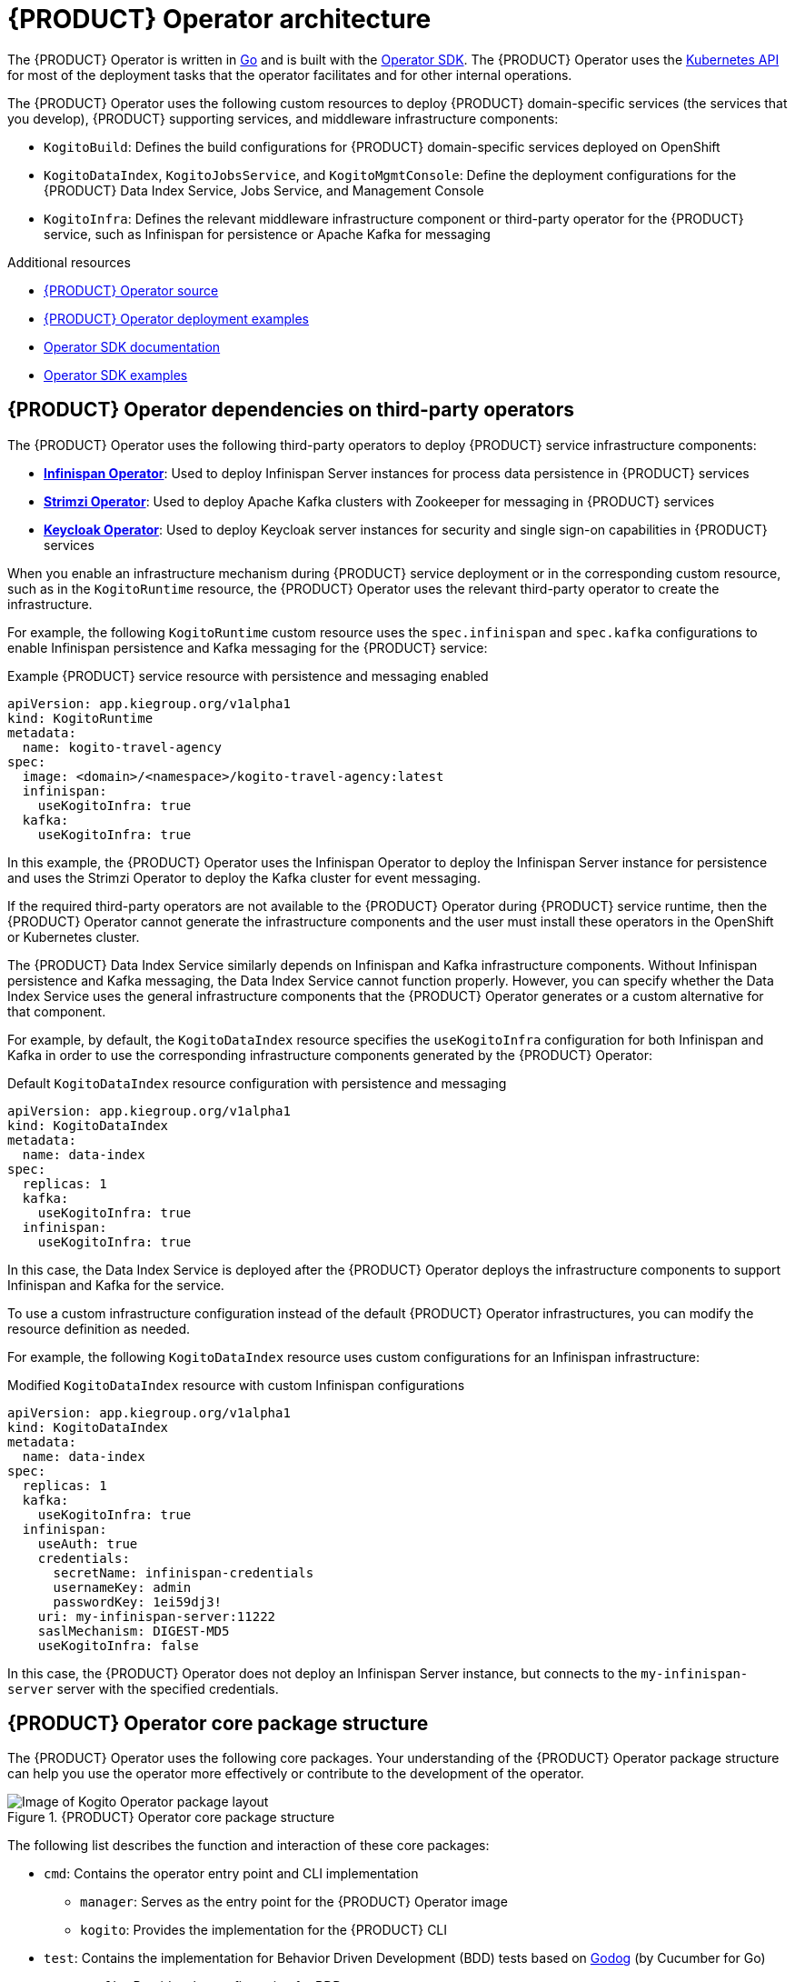 [id='con-kogito-operator-architecture_{context}']
= {PRODUCT} Operator architecture

The {PRODUCT} Operator is written in https://golang.org/[Go] and is built with the https://sdk.operatorframework.io/[Operator SDK]. The {PRODUCT} Operator uses the https://kubernetes.io/docs/concepts/overview/kubernetes-api/[Kubernetes API] for most of the deployment tasks that the operator facilitates and for other internal operations.

The {PRODUCT} Operator uses the following custom resources to deploy {PRODUCT} domain-specific services (the services that you develop), {PRODUCT} supporting services, and middleware infrastructure components:

* `KogitoBuild`: Defines the build configurations for {PRODUCT} domain-specific services deployed on OpenShift
ifdef::KOGITO-COMM[]
* `KogitoRuntime`: Defines the deployment configurations for {PRODUCT} domain-specific services deployed on Kubernetes or OpenShift from a container image in an image registry
endif::[]
* `KogitoDataIndex`, `KogitoJobsService`, and `KogitoMgmtConsole`: Define the deployment configurations for the {PRODUCT} Data Index Service, Jobs Service, and Management Console
* `KogitoInfra`: Defines the relevant middleware infrastructure component or third-party operator for the {PRODUCT} service, such as Infinispan for persistence or Apache Kafka for messaging

.Additional resources
* https://github.com/kiegroup/kogito-cloud-operator[{PRODUCT} Operator source]
* https://github.com/kiegroup/kogito-cloud-operator/tree/master/examples[{PRODUCT} Operator deployment examples]
* https://sdk.operatorframework.io/docs/[Operator SDK documentation]
* https://github.com/operator-framework/operator-sdk/tree/master/example[Operator SDK examples]

== {PRODUCT} Operator dependencies on third-party operators

The {PRODUCT} Operator uses the following third-party operators to deploy {PRODUCT} service infrastructure components:

* *https://github.com/infinispan/infinispan-operator[Infinispan Operator]*: Used to deploy Infinispan Server instances for process data persistence in {PRODUCT} services
* *https://github.com/strimzi/strimzi-kafka-operator[Strimzi Operator]*: Used to deploy Apache Kafka clusters with Zookeeper for messaging in {PRODUCT} services
* *https://github.com/keycloak/keycloak-operator[Keycloak Operator]*: Used to deploy Keycloak server instances for security and single sign-on capabilities in {PRODUCT} services

When you enable an infrastructure mechanism during {PRODUCT} service deployment or in the corresponding custom resource, such as in the `KogitoRuntime` resource, the {PRODUCT} Operator uses the relevant third-party operator to create the infrastructure.

For example, the following `KogitoRuntime` custom resource uses the `spec.infinispan` and `spec.kafka` configurations to enable Infinispan persistence and Kafka messaging for the {PRODUCT} service:

.Example {PRODUCT} service resource with persistence and messaging enabled
[source,yaml]
----
apiVersion: app.kiegroup.org/v1alpha1
kind: KogitoRuntime
metadata:
  name: kogito-travel-agency
spec:
  image: <domain>/<namespace>/kogito-travel-agency:latest
  infinispan:
    useKogitoInfra: true
  kafka:
    useKogitoInfra: true
----

In this example, the {PRODUCT} Operator uses the Infinispan Operator to deploy the Infinispan Server instance for persistence and uses the Strimzi Operator to deploy the Kafka cluster for event messaging.

If the required third-party operators are not available to the {PRODUCT} Operator during {PRODUCT} service runtime, then the {PRODUCT} Operator cannot generate the infrastructure components and the user must install these operators in the OpenShift or Kubernetes cluster.

The {PRODUCT} Data Index Service similarly depends on Infinispan and Kafka infrastructure components. Without Infinispan persistence and Kafka messaging, the Data Index Service cannot function properly. However, you can specify whether the Data Index Service uses the general infrastructure components that the {PRODUCT} Operator generates or a custom alternative for that component.

For example, by default, the `KogitoDataIndex` resource specifies the `useKogitoInfra` configuration for both Infinispan and Kafka in order to use the corresponding infrastructure components generated by the {PRODUCT} Operator:

.Default `KogitoDataIndex` resource configuration with persistence and messaging
[source,yaml]
----
apiVersion: app.kiegroup.org/v1alpha1
kind: KogitoDataIndex
metadata:
  name: data-index
spec:
  replicas: 1
  kafka:
    useKogitoInfra: true
  infinispan:
    useKogitoInfra: true
----

In this case, the Data Index Service is deployed after the {PRODUCT} Operator deploys the infrastructure components to support Infinispan and Kafka for the service.

To use a custom infrastructure configuration instead of the default {PRODUCT} Operator infrastructures, you can modify the resource definition as needed.

For example, the following `KogitoDataIndex` resource uses custom configurations for an Infinispan infrastructure:

.Modified `KogitoDataIndex` resource with custom Infinispan configurations
[source,yaml]
----
apiVersion: app.kiegroup.org/v1alpha1
kind: KogitoDataIndex
metadata:
  name: data-index
spec:
  replicas: 1
  kafka:
    useKogitoInfra: true
  infinispan:
    useAuth: true
    credentials:
      secretName: infinispan-credentials
      usernameKey: admin
      passwordKey: 1ei59dj3!
    uri: my-infinispan-server:11222
    saslMechanism: DIGEST-MD5
    useKogitoInfra: false
----

In this case, the {PRODUCT} Operator does not deploy an Infinispan Server instance, but connects to the `my-infinispan-server` server with the specified credentials.

== {PRODUCT} Operator core package structure

The {PRODUCT} Operator uses the following core packages. Your understanding of the {PRODUCT} Operator package structure can help you use the operator more effectively or contribute to the development of the operator.

.{PRODUCT} Operator core package structure
image::kogito/openshift/kogito-operator-packages.png[Image of Kogito Operator package layout]

The following list describes the function and interaction of these core packages:

* `cmd`: Contains the operator entry point and CLI implementation
** `manager`: Serves as the entry point for the {PRODUCT} Operator image
** `kogito`: Provides the implementation for the {PRODUCT} CLI
* `test`: Contains the implementation for Behavior Driven Development (BDD) tests based on https://github.com/cucumber/godog[Godog] (by Cucumber for Go)
** `config`: Provides the configuration for BDD tests
** `features`: Defines the features for BDD tests
** `framework`: Provides the support API framework to interact with other operator components
** `steps`: Defines BDD test steps
* `pkg`: Contains the implementation for the {PRODUCT} Operator
** `apis`: Defines the custom resource definition types for the resources that are managed by the {PRODUCT} Operator
** `client`: Serves as a wrapper for the Kubernetes and OpenShift clients
** `controller`: Defines the business logic for how the {PRODUCT} Operator responds to changes to the resources that are managed by the operator
** `framework`: Provides the common code related to any Kubernetes operator for all controllers
** `infrastructure`: Provides the common code related to the {PRODUCT} Operator infrastructure for all controllers, such as external endpoints among the services that are managed by the operator
** `logger`: Provides the implementation for the common logger for all other packages, based on https://github.com/uber-go/zap[Zap] (by Uber Go)
** `util`: Provides the common https://golang.org/[Go] utilities used across the project

To explore {PRODUCT} Operator packages or contribute to the operator development, see the https://github.com/kiegroup/kogito-cloud-operator[{PRODUCT} Operator source] repository in GitHub.
